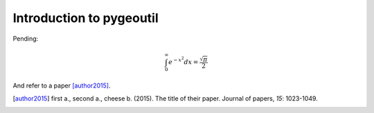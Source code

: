 
Introduction to pygeoutil
=========================

Pending:

.. math::

    \int_0^\infty e^{-x^2} dx=\frac{\sqrt{\pi}}{2}


And refer to a paper [author2015]_.


.. [author2015] first a., second a., cheese b. (2015). The title of their
                paper. Journal of papers, *15*: 1023-1049.

